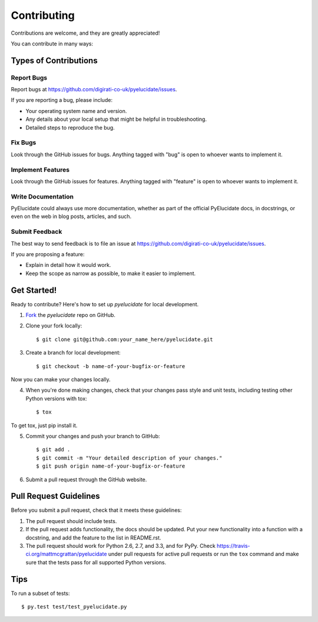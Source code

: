 ============
Contributing
============

Contributions are welcome, and they are greatly appreciated!

You can contribute in many ways:

Types of Contributions
----------------------

Report Bugs
~~~~~~~~~~~

Report bugs at https://github.com/digirati-co-uk/pyelucidate/issues.

If you are reporting a bug, please include:

* Your operating system name and version.
* Any details about your local setup that might be helpful in troubleshooting.
* Detailed steps to reproduce the bug.

Fix Bugs
~~~~~~~~

Look through the GitHub issues for bugs. Anything tagged with "bug"
is open to whoever wants to implement it.

Implement Features
~~~~~~~~~~~~~~~~~~

Look through the GitHub issues for features. Anything tagged with "feature"
is open to whoever wants to implement it.

Write Documentation
~~~~~~~~~~~~~~~~~~~

PyElucidate could always use more documentation, whether as part of the 
official PyElucidate docs, in docstrings, or even on the web in blog posts,
articles, and such.

Submit Feedback
~~~~~~~~~~~~~~~

The best way to send feedback is to file an issue at https://github.com/digirati-co-uk/pyelucidate/issues.

If you are proposing a feature:

* Explain in detail how it would work.
* Keep the scope as narrow as possible, to make it easier to implement.


Get Started!
------------

Ready to contribute? Here's how to set up `pyelucidate` for
local development.

1. Fork_ the `pyelucidate` repo on GitHub.
2. Clone your fork locally::

    $ git clone git@github.com:your_name_here/pyelucidate.git

3. Create a branch for local development::

    $ git checkout -b name-of-your-bugfix-or-feature

Now you can make your changes locally.

4. When you're done making changes, check that your changes pass style and unit
   tests, including testing other Python versions with tox::

    $ tox

To get tox, just pip install it.

5. Commit your changes and push your branch to GitHub::

    $ git add .
    $ git commit -m "Your detailed description of your changes."
    $ git push origin name-of-your-bugfix-or-feature

6. Submit a pull request through the GitHub website.

.. _Fork: https://github.com/mattmcgrattan/pyelucidate/fork

Pull Request Guidelines
-----------------------

Before you submit a pull request, check that it meets these guidelines:

1. The pull request should include tests.
2. If the pull request adds functionality, the docs should be updated. Put
   your new functionality into a function with a docstring, and add the
   feature to the list in README.rst.
3. The pull request should work for Python 2.6, 2.7, and 3.3, and for PyPy.
   Check https://travis-ci.org/mattmcgrattan/pyelucidate 
   under pull requests for active pull requests or run the ``tox`` command and
   make sure that the tests pass for all supported Python versions.


Tips
----

To run a subset of tests::

	 $ py.test test/test_pyelucidate.py
